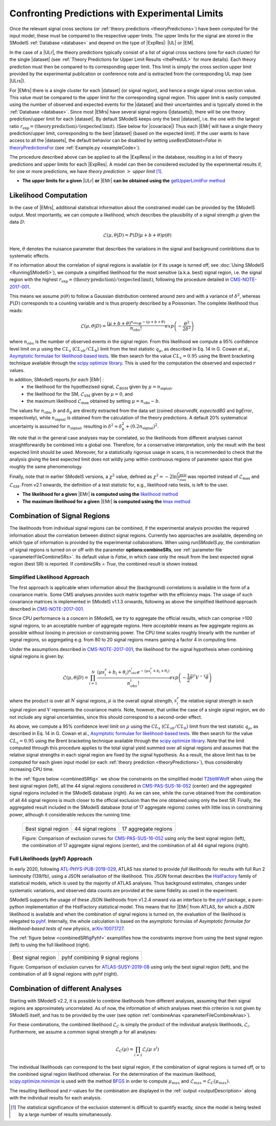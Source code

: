 .. index:: Confronting Theory Predictions with Data

.. |EM| replace:: :ref:`EM-type <EMtype>`
.. |UL| replace:: :ref:`UL-type <ULtype>`
.. |EMr| replace:: :ref:`EM-type result <EMtype>`
.. |ULr| replace:: :ref:`UL-type result <ULtype>`
.. |EMrs| replace:: :ref:`EM-type results <EMtype>`
.. |ULrs| replace:: :ref:`UL-type results <ULtype>`
.. |ExpRes| replace:: :ref:`Experimental Result<ExpResult>`
.. |ExpRess| replace:: :ref:`Experimental Results<ExpResult>`
.. |Dataset| replace:: :ref:`DataSet<DataSet>`
.. |Datasets| replace:: :ref:`DataSets<DataSet>`
.. |dataset| replace:: :ref:`data set<DataSet>`
.. |datasets| replace:: :ref:`data sets<DataSet>`
.. |element| replace:: :ref:`element <element>`
.. |elements| replace:: :ref:`elements <element>`
.. |topology| replace:: :ref:`topology <topology>`
.. |topologies| replace:: :ref:`topologies <topology>`
.. |sigBR| replace:: :math:`\sigma \times BR`
.. |sigBRe| replace:: :math:`\sigma \times BR \times \epsilon`
.. |ssigBRe| replace:: :math:`\sum \sigma \times BR \times \epsilon`
.. |covariace| replace:: :ref:`combination of signal regions <combineSRs>`

.. _confrontPredictions:


Confronting Predictions with Experimental Limits
================================================

Once the relevant signal cross sections (or :ref:`theory predictions <theoryPredictions>`) have been computed
for the input model, these must be compared to the respective upper limits.
The upper limits for the signal are stored in the SModelS :ref:`Database <database>`
and depend on the type of |ExpRes|: |UL| or |EM|.

In the case of a |ULr|, the theory predictions typically consist of a list of signal
cross sections (one for each cluster) for
the single |dataset| (see :ref:`Theory  Predictions for Upper Limit Results <thePredUL>` for more details).
Each theory prediction must then be compared to its
corresponding upper limit.  This limit is simply the cross section upper limit provided by
the experimental publication or conference note and is extracted from the corresponding UL map (see |ULrs|).

For |EMrs| there is a single cluster for each |dataset| (or signal region), and hence a single signal cross section
value. This value must be compared to the upper limit for the corresponding signal region.
This upper limit is easily computed using the number of observed and expected events for the |dataset|
and their uncertainties and is typically stored in the :ref:`Database <database>`.
Since most |EMrs| have several signal regions (|datasets|), there will be one theory prediction/upper limit
for each |dataset|. By default SModelS keeps only the best |dataset|, i.e. the one with the largest
ratio :math:`r_\mathrm{exp}=(\mathrm{theory\,prediction})/(\mathrm{expected\, limit})`. (See below for |covariace|)
Thus each |EMr| will have a single theory prediction/upper limit, corresponding to the best |dataset|
(based on the expected limit).
If the user wants to have access to all the |datasets|, the default
behavior can be disabled by setting *useBestDataset=False* in `theoryPredictionsFor <theory.html#theory.theoryPrediction.theoryPredictionsFor>`_ (see :ref:`Example.py <exampleCode>`).


The procedure described above can be applied to all the |ExpRess| in the database, resulting
in a list of theory predictions and upper limits for each |ExpRes|. A model can then be considered
excluded by the experimental results if, for one or more predictions, we have *theory prediction* :math:`>` *upper limit* [1]_.

* **The upper limits for a given**  |ULr| **or** |EMr| **can be obtained using the** `getUpperLimitFor  method <experiment.html#experiment.expResultObj.ExpResult.getUpperLimitFor>`_

.. _likelihoodCalc:

Likelihood Computation
----------------------


In the case of |EMrs|, additional statistical information
about the constrained model can be provided by the SModelS output.
Most importantly, we can compute a likelihood,
which describes the plausibility of a signal strength :math:`\mu` given the data :math:`D`:

.. math::
   \mathcal{L}(\mu,\theta|D) =  P\left(D|\mu + b + \theta \right) p(\theta)


Here, :math:`\theta` denotes the nuisance parameter that describes the
variations in the signal and background contribtions due to systematic
effects.

If no information about the correlation of signal regions is available
(or if its usage is turned off, see :doc:`Using SModelS <RunningSModelS>`),
we compute a simplified likelihood for the most sensitive (a.k.a. best) signal region,
i.e. the signal region with the highest :math:`r_\mathrm{exp}=(\mathrm{theory\,prediction})/(\mathrm{expected\, limit})`,
following the procedure detailed in `CMS-NOTE-2017-001 <https://cds.cern.ch/record/2242860?ln=en>`_.

This means we assume :math:`p(\theta)` to follow a Gaussian distribution centered
around zero and with a variance of :math:`\delta^2`,
whereas :math:`P(D)` corresponds to a counting variable and is thus
properly described by a Poissonian. The complete likelihood thus reads:

.. math::
   \mathcal{L}(\mu,\theta|D) = \frac{(\mu + b + \theta)^{n_{obs}} e^{-(\mu + b + \theta)}}{n_{obs}!} exp \left( -\frac{\theta^2}{2\delta^2} \right)

where :math:`n_{obs}` is the number of observed events in the signal region.
From this likelihood we compute a 95\% confidence level limit on :math:`\mu` using the :math:`CL_s` (:math:`CL_{sb}/CL_{b}`) limit from the test statistic :math:`q_\mu`, as described in Eq. 14 in G. Cowan et al.,
`Asymptotic formulae for likelihood-based tests <https://arxiv.org/abs/1007.1727>`_.
We then search for the value :math:`CL_s = 0.95` using the Brent bracketing technique available through the `scipy optimize library <https://docs.scipy.org/doc/scipy/reference/generated/scipy.optimize.brentq.html>`_.
This is used for the computation the observed and expected :math:`r` values.

In addition, SModelS reports *for each* |EMr| :
  * the likelihood for the hypothezised signal, :math:`\mathcal{L}_{\mathrm{BSM}}` given by :math:`\mu=n_{\mathrm{signal}}`,
  * the likelihood for the SM,  :math:`\mathcal{L}_{\mathrm{SM}}` given by :math:`\mu=0`, and
  * the maximum likelihood :math:`\mathcal{L}_{\mathrm{max}}` obtained by setting :math:`\mu=n_{\mathrm{obs}}-b`.

The values for :math:`n_{\mathrm{obs}}`, :math:`b`  and :math:`\delta_{b}` are directly extracted from
the data set (coined *observedN*, *expectedBG* and *bgError*, respectively), while
:math:`n_{\mathrm{signal}}` is obtained from the calculation of the
theory predictions. A default 20\% systematical uncertainty is assumed for :math:`n_{\mathrm{signal}}`,
resulting in :math:`\delta^2 = \delta_{b}^2 + \left(0.2 n_{\mathrm{signal}}\right)^2`.

We note that in the general case analyses may be correlated, so the likelihoods from different analyses
cannot straightforwardly be combined into a global one.
Therefore, for a conservative interpretation, only the result with the best expected limit should be used.
Moreover, for a statistically rigorous usage in scans, it is recommended to check that the analysis giving the
best expected limit does not wildly jump within
continuous regions of parameter space that give roughly the same phenomenology.

Finally, note that in earlier SModelS versions, a :math:`\chi^2` value,
defined as :math:`\chi^2=-2 \ln \frac{\mathcal{L}_{\mathrm{BSM}}}{\mathcal{L}_{\mathrm{max}}}` was reported instead of
:math:`\mathcal{L}_{\mathrm{max}}` and :math:`\mathcal{L}_{\mathrm{SM}}`.
From v2.1 onwards, the definition of a test statistic for, e.g., likelihood ratio tests, is left to the user.


* **The likelihood for a given** |EMr| **is computed using the** `likelihood  method <tools.html#tools.simplifiedLikelihoods.LikelihoodComputer.likelihood>`_
* **The maximum likelihood for a given** |EMr| **is computed using the** `lmax  method <tools.html#tools.simplifiedLikelihoods.LikelihoodComputer.lmax>`_


.. _combineSRs:

Combination of Signal Regions
-----------------------------

The likelihoods from individual signal regions can be combined, if the experimental analysis provides the required information about the correlation between distinct signal regions. Currently two approaches are available, depending on which type of information is provided by the experimental collaborations.
When using *runSModelS.py*, the combination of signal regions is turned on or off with the parameter **options:combineSRs**, see :ref:`parameter file <parameterFileCombineSRs>`. Its default value is *False*, in which case only the result from the best expected signal region (best SR) is reported.
If *combineSRs = True*, the combined result is shown instead.


.. _simplifiedllhd:

Simplified Likelihood Approach
^^^^^^^^^^^^^^^^^^^^^^^^^^^^^^

The first approach is applicable when information about the (background) correlations is available in the form of a covariance matrix.
Some CMS analyses provides such matrix together with the efficiency maps.
The usage of such covariance matrices
is implemented in SModelS v1.1.3 onwards, following as above the simplified likelihood approach described in `CMS-NOTE-2017-001 <https://cds.cern.ch/record/2242860?ln=en>`_.

Since CPU performance is a concern in SModelS, we try to aggregate the official results, which can comprise >100 signal regions, to an acceptable number of aggregate regions. Here *acceptable* means as few aggregate regions as possible without loosing in precision or constraining power.
The CPU time scales roughly linearly with the number of signal regions, so aggregating e.g. from 80 to 20 signal regions means gaining a factor 4 in computing time.

Under the assumptions described in `CMS-NOTE-2017-001 <https://cds.cern.ch/record/2242860?ln=en>`_,
the likelihood for the signal hypothesis when combining signal regions is given by:

.. math::
   \mathcal{L}(\mu,\theta|D) = \prod_{i=1}^{N} \frac{(\mu s_i^r + b_i + \theta_i)^{n_{obs}^i} e^{-(\mu s_i^r + b_i + \theta_i)}}{n_{obs}^i!} exp \left( -\frac{1}{2} \vec{\theta}^T V^{-1} \vec{\theta} \right)

where the product is over all :math:`N` signal regions, :math:`\mu` is the overall signal strength, :math:`s_i^r` the relative signal strength
in each signal region and :math:`V` represents the covariance matrix.
Note, however, that unlike the case of a single signal region, we do not include any signal uncertainties, since this
should correspond to a second-order effect.

As above, we compute a 95\% confidence level limit on :math:`\mu` using the :math:`CL_s` (:math:`CL_{sb}/CL_{b}`) limit from the
test statistic :math:`q_\mu`, as described in Eq. 14 in G. Cowan et al.,
`Asymptotic formulae for likelihood-based tests <https://arxiv.org/abs/1007.1727>`_.
We then search for the value :math:`CL_s = 0.95` using the Brent bracketing technique available through the `scipy optimize library <https://docs.scipy.org/doc/scipy/reference/generated/scipy.optimize.brentq.html>`_.
Note that the limit computed through this procedure applies to the total signal yield summed over all signal regions and assumes
that the relative signal strengths in each signal region are fixed by the signal hypothesis. As a result, the above limit has to be computed
for each given input model (or each :ref:`theory prediction <theoryPredictions>`), thus considerably increasing CPU time.

In the :ref:`figure below <combinedSRfig>` we show the constraints on the simplified model
`T2bbWWoff <http://smodels.github.io/docs/SmsDictionary#T2bbWWoff>`_ when using
the best signal region (left), all the 44 signal regions considered in `CMS-PAS-SUS-16-052 <http://cms-results.web.cern.ch/cms-results/public-results/preliminary-results/SUS-16-052/>`_ (center) and the aggregated signal regions included in the SModelS database (right).
As we can see, while the curve obtained from the combination of all 44 signal regions is much closer to the official exclusion than the one obtained using only the best SR. Finally, the aggregated result included in the SModelS database (total of 17 aggregate regions) comes with little loss in constraining power, although it considerable reduces the running time.

.. _combinedSRfig:

   +-----------------------------------------+-----------------------------------------+-----------------------------------------+
   | .. image:: images/T2bbWWoff_bestSR.png  | .. image:: images/T2bbWWoff_44.png      | .. image:: images/T2bbWWoff_17.png      |
   |            :width: 300px                |            :width: 300px                |            :width: 300px                |
   |                                         |                                         |                                         |
   | Best signal region                      | 44 signal regions                       | 17 aggregate regions                    |
   +-----------------------------------------+-----------------------------------------+-----------------------------------------+

   Figure: Comparison of exclusion curves for `CMS-PAS-SUS-16-052 <http://cms-results.web.cern.ch/cms-results/public-results/preliminary-results/SUS-16-052/>`_ using only the best signal region (left), the combination of 17 aggregate signal regions (center), and the combination of all 44 signal regions (right).



.. pyhfllhd:

Full Likelihoods (pyhf) Approach
^^^^^^^^^^^^^^^^^^^^^^^^^^^^^^^^

In early 2020, following `ATL-PHYS-PUB-2019-029 <https://cds.cern.ch/record/2684863>`_,
ATLAS has started to provide *full likelihoods* for results with full Run 2 luminosity (139/fb),
using a JSON serialisation of the likelihood. This JSON format describes the `HistFactory <https://cds.cern.ch/record/1456844>`_ family of statistical models, which is used by the majority of ATLAS analyses.
Thus background estimates, changes under systematic variations, and observed data counts are provided at the same fidelity as used in the experiment.

SModelS supports the usage of these JSON likelihoods from v1.2.4 onward via an interface to the
`pyhf <https://scikit-hep.org/pyhf/>`_ package, a pure-python implementation of the HistFactory statistical model. This means that for |EMr| from ATLAS, for which a JSON likelihood is available and when the combination of signal regions is turned on, the evaluation of the likelihood is relegated to `pyhf <https://scikit-hep.org/pyhf/>`_. Internally, the whole calculation
is based on the asymptotic formulas of *Asymptotic formulae for likelihood-based tests of new physics*, `arXiv:1007.1727 <https://arxiv.org/abs/1007.1727>`_.

The :ref:`figure below <combinedSRfigPyhf>` examplifies how the constraints improve from
using the best signal region (left) to using the full likelihood (right).

.. _combinedSRfigPyhf:

+-----------------------------------------+-----------------------------------------+
| .. image:: images/TChiWH_bestSR.png     | .. image:: images/TChiWH_pyhf.png       |
|            :width: 300px                |            :width: 300px                |
|                                         |                                         |
| Best signal region                      | pyhf combining 9 signal regions         |
+-----------------------------------------+-----------------------------------------+

Figure: Comparison of exclusion curves for `ATLAS-SUSY-2019-08 <https://atlas.web.cern.ch/Atlas/GROUPS/PHYSICS/PAPERS/SUSY-2019-08/>`_ using only the best signal region (left), and the combination of all 9 signal regions with pyhf (right).

.. analysesCombination:

Combination of different Analyses
---------------------------------

Starting with SModelS v2.2, it is possible to combine likelihoods from
different analyses, assuming that their signal regions are approximately
uncorrelated. As of now, the information of which analyses meet this criterion
is not given by SModelS itself, and has to be provided by the user (see option
:ref:`combineAnas <parameterFileCombineAnas>`).

.. First systematic studies of correlations between various CMS and ATLAS are however underway, see for example contribution 16 of the `Les Houches Working Group report <https://arxiv.org/abs/2002.12220>`_.

For these combinations, the combined likelihood :math:`\mathcal{L}_{C}` is
simply the product of the individual analysis likelihoods,
:math:`\mathcal{L}_{i}`. Furthermore, we assume a common signal strength
:math:`\mu` for all analyses:

.. math::
   \mathcal{L}_{C}(\mu) = \prod_{i=1} \mathcal{L}_{i}(\mu\; s^{i})


The individual likelihoods can correspond to the best signal region, if the combination of signal regions is turned off, or to the combined signal region likelihood otherwise.
For the determination of the maximum likelihood, `scipy.optimize.minimize <https://docs.scipy.org/doc/scipy/reference/generated/scipy.optimize.minimize.html>`_ is used
with the method `BFGS
<https://docs.scipy.org/doc/scipy/reference/optimize.minimize-bfgs.html#optimize-minimize-bfgs>`_ in order to compute :math:`\mu_{max}` and :math:`\mathcal{L}_{max} = \mathcal{L}_{C}(\mu_{max})`.

The resulting likelihood and :math:`r`-values for the combination are displayed in the :ref:`output <outputDescription>` along with the individual results for each analysis.

.. [1] The statistical significance of the exclusion statement is difficult to quantify exactly, since the model is being tested by a large number of results simultaneously.
